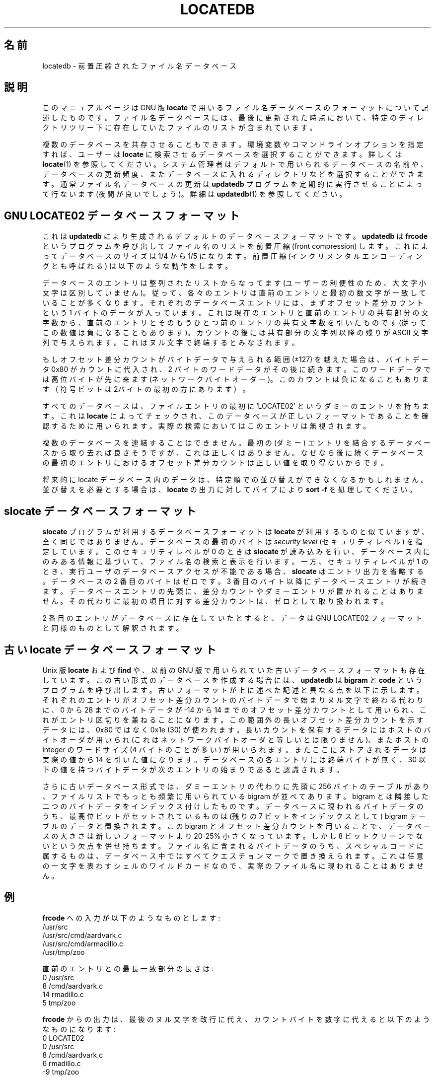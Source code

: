 .\" -*- nroff -*-
.\"*******************************************************************
.\"
.\" This file was generated with po4a. Translate the source file.
.\"
.\"*******************************************************************
.\"
.\" Translated Thu May 11 1997
.\"    by NAKANO Takeo <nakano@apm.seikei.ac.jp>
.\" Translatedd for 4.9.0, 2022/04/18 ribbon <ribbon@usesr.osdn.me>
.\"
.TH LOCATEDB 5   
.SH 名前
locatedb \- 前置圧縮されたファイル名データベース
.
.SH 説明
このマニュアルページは GNU 版 \fBlocate\fP
で用いるファイル名データベースのフォーマットについて記述したものです。ファイル名データベースには、最後に更新された時点において、特定のディレクトリツリー下に存在していたファイルのリストが含まれています。
.P
複数のデータベースを共存させることもできます。環境変数やコマンドラインオプションを指定すれば、ユーザーは \fBlocate\fP
に検索させるデータベースを選択することができます。詳しくは \fBlocate\fP(1)
を参照してください。システム管理者はデフォルトで用いられるデータベースの名前や、データベースの更新頻度、またデータベースに入れるディレクトリなどを選択することができます。通常ファイル名データベースの更新は
\fBupdatedb\fP プログラムを定期的に実行させることによって行ないます(夜間が良いでしょう)。詳細は \fBupdatedb\fP(1)
を参照してください。
.
.SH "GNU LOCATE02 データベースフォーマット"
これは \fBupdatedb\fP により生成されるデフォルトのデータベースフォーマットです。\fBupdatedb\fP は \fBfrcode\fP
というプログラムを呼び出してファイル名のリストを前置圧縮 (front compression) します。これによってデータベースのサイズは 1/4
から 1/5 になります。前置圧縮 (インクリメンタルエンコーディングとも呼ばれる) は以下のような動作をします。
.P
データベースのエントリは整列されたリストからなってます
(ユーザーの利便性のため、大文字小文字は区別していません)。従って、各々のエントリは直前のエントリと最初の数文字が一致していることが多くなります。それぞれのデータベースエントリには、まずオフセット差分カウントという
1
バイトのデータが入っています。これは現在のエントリと直前のエントリの共有部分の文字数から、直前のエントリとそのもうひとつ前のエントリの共有文字数を引いたものです
(従ってこの数値は負になることもあります)。カウントの後には共有部分の文字列以降の残りが ASCII
文字列で与えられます。これはヌル文字で終端するとみなされます。
.P
もしオフセット差分カウントがバイトデータで与えられる範囲 (\(+-127) を越えた場合は、バイトデータ 0x80 がカウントに代入され、2
バイトのワードデータがその後に続きます。このワードデータでは高位バイトが先に来ます
(ネットワークバイトオーダー)。このカウントは負になることもあります（符号ビットは2バイトの最初の方にあります）。
.P
すべてのデータベースは、ファイルエントリの最初に `LOCATE02' というダミーのエントリを持ちます。これは \fBlocate\fP
によってチェックされ、このデータベースが正しいフォーマットであることを確認するために用いられます。実際の検索においてはこのエントリは無視されます。
.P
複数のデータベースを連結することはできません。最初の (ダミー)
エントリを結合するデータベースから取り去れば良さそうですが、これは正しくはありません。なぜなら後に続くデータベースの最初のエントリにおけるオフセット差分カウントは正しい値を取り得ないからです。
.P
将来的に locate データベース内のデータは、特定順での並び替えができなくなるかもしれません。並び替えを必要とする場合は、\fBlocate\fP
の出力に対してパイプにより \fBsort \-f\fP を処理してください。
.
.SH "slocate データベースフォーマット"
\fBslocate\fP プログラムが利用するデータベースフォーマットは \fBlocate\fP
が利用するものと似ていますが、全く同じではありません。データベースの最初のバイトは \fIsecurity\fP \fIlevel\fP (セキュリティレベル)
を指定しています。このセキュリティレベルが 0 のときは \fBslocate\fP
が読み込みを行い、データベース内にのみある情報に基づいて、ファイル名の検索と表示を行います。一方、セキュリティレベルが 1
のとき、実行ユーザのデータベースアクセスが不能である場合、\fBslocate\fP はエントリ出力を省略する。データベースの 2 番目のバイトはゼロです。3
番目のバイト以降にデータベースエントリが続きます。データベースエントリの先頭に、差分カウントやダミーエントリが置かれることはありません。その代わりに最初の項目に対する差分カウントは、ゼロとして取り扱われます。
.P
2 番目のエントリがデータベースに存在していたとすると、データは GNU LOCATE02 フォーマットと同様のものとして解釈されます。
.
.SH "古い locate データベースフォーマット"
Unix 版 \fBlocate\fP および \fBfind\fP や、以前の GNU
版で用いられていた古いデータベースフォーマットも存在しています。この古い形式のデータベースを作成する場合には、\fBupdatedb\fP は
\fBbigram\fP と \fBcode\fP
というプログラムを呼び出します。古いフォーマットが上に述べた記述と異なる点を以下に示します。それぞれのエントリがオフセット差分カウントのバイトデータで始まりヌル文字で終わる代わりに、0
から 28 までのバイトデータが \-14 から 14
までのオフセット差分カウントとして用いられ、これがエントリ区切りを兼ねることになります。この範囲外の長いオフセット差分カウントを示すデータには、0x80
ではなく 0x1e (30) が使われます。長いカウントを保有するデータにはホストのバイトオーダが用いられ
(これはネットワークバイトオーダと等しいとは限りません)、またホストの integer のワードサイズ (4 バイトのことが多い)
が用いられます。またここにストアされるデータは実際の値から 14 を引いた値になります。データベースの各エントリには終端バイトが無く、30
以下の値を持つバイトデータが次のエントリの始まりであると認識されます。
.P
さらに古いデータベース形式では、ダミーエントリの代わりに先頭に 256 バイトのテーブルがあり、ファイルリストでもっとも頻繁に用いられている
bigram が並べてあります。bigram
とは隣接した二つのバイトデータをインデックス付けしたものです。データベースに現われるバイトデータのうち、最高位ビットがセットされているものは (残りの
7 ビットをインデックスとして) bigram テーブルのデータと置換されます。この bigram
とオフセット差分カウントを用いることで、データベースの大きさは新しいフォーマットより 20\-25% 小さくなっています。しかし 8
ビットクリーンでないという欠点を併せ持ちます。ファイル名に含まれるバイトデータのうち、スペシャルコードに属するものは、データベース中ではすべてクエスチョンマークで置き換えられます。これは任意の一文字を表わすシェルのワイルドカードなので、実際のファイル名に現われることはありません。
.
.SH 例
.nf

.\" with nulls changed to newlines:
\fBfrcode\fP への入力が以下のようなものとします:
/usr/src
/usr/src/cmd/aardvark.c
/usr/src/cmd/armadillo.c
/usr/tmp/zoo

直前のエントリとの最長一致部分の長さは:
0 /usr/src
8 /cmd/aardvark.c
14 rmadillo.c
5 tmp/zoo

.fi
\fBfrcode\fP からの出力は、最後のヌル文字を改行に代え、カウントバイトを数字に代えると以下のようなものになります:
.nf
0 LOCATE02
0 /usr/src
8 /cmd/aardvark.c
6 rmadillo.c
\-9 tmp/zoo

(6 = 14 \- 8 または \-9 = 5 \- 14)
.fi
.
.SH バグ報告
GNU findutils オンラインヘルプ:
<https://www.gnu.org/software/findutils/#get\-help>
.br
翻訳に関するバグ報告: <https://translationproject.org/team/>
.PP
その他の問題について GNU Savannah バグトラッカー経由での報告:
.RS
<https://savannah.gnu.org/bugs/?group=findutils>
.RE
GNU findutils パッケージのメーリングリスト \fIbug\-findutils\fP において議論されている全般的なトピック:
.RS
<https://lists.gnu.org/mailman/listinfo/bug\-findutils>
.RE
.
.SH 著作権
Copyright \(co 1994\-2022 Free Software Foundation, Inc.  License GPLv3+: GNU
GPL version 3 or later <https://gnu.org/licenses/gpl.html>.
.br
This is free software: you are free to change and redistribute it.  There is
NO WARRANTY, to the extent permitted by law.
.
.SH 関連項目
\fBfind\fP(1), \fBlocate\fP(1), \fBxargs\fP(1), \fBlocatedb\fP(5)
.PP
充実したドキュメントは <https://www.gnu.org/software/findutils/locatedb>
を参照してください。
.br
またローカルにおいては \fBinfo locatedb\fP により参照できます。
